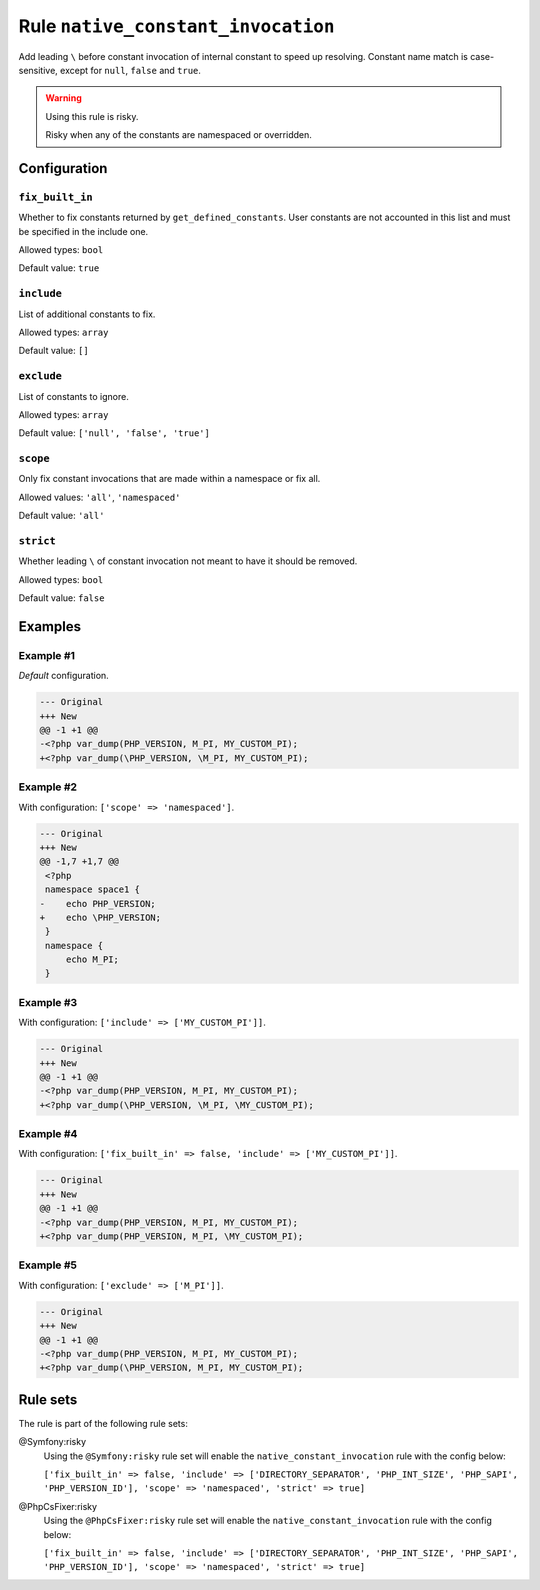 ===================================
Rule ``native_constant_invocation``
===================================

Add leading ``\`` before constant invocation of internal constant to speed up
resolving. Constant name match is case-sensitive, except for ``null``, ``false``
and ``true``.

.. warning:: Using this rule is risky.

   Risky when any of the constants are namespaced or overridden.

Configuration
-------------

``fix_built_in``
~~~~~~~~~~~~~~~~

Whether to fix constants returned by ``get_defined_constants``. User constants
are not accounted in this list and must be specified in the include one.

Allowed types: ``bool``

Default value: ``true``

``include``
~~~~~~~~~~~

List of additional constants to fix.

Allowed types: ``array``

Default value: ``[]``

``exclude``
~~~~~~~~~~~

List of constants to ignore.

Allowed types: ``array``

Default value: ``['null', 'false', 'true']``

``scope``
~~~~~~~~~

Only fix constant invocations that are made within a namespace or fix all.

Allowed values: ``'all'``, ``'namespaced'``

Default value: ``'all'``

``strict``
~~~~~~~~~~

Whether leading ``\`` of constant invocation not meant to have it should be
removed.

Allowed types: ``bool``

Default value: ``false``

Examples
--------

Example #1
~~~~~~~~~~

*Default* configuration.

.. code-block:: diff

   --- Original
   +++ New
   @@ -1 +1 @@
   -<?php var_dump(PHP_VERSION, M_PI, MY_CUSTOM_PI);
   +<?php var_dump(\PHP_VERSION, \M_PI, MY_CUSTOM_PI);

Example #2
~~~~~~~~~~

With configuration: ``['scope' => 'namespaced']``.

.. code-block:: diff

   --- Original
   +++ New
   @@ -1,7 +1,7 @@
    <?php
    namespace space1 {
   -    echo PHP_VERSION;
   +    echo \PHP_VERSION;
    }
    namespace {
        echo M_PI;
    }

Example #3
~~~~~~~~~~

With configuration: ``['include' => ['MY_CUSTOM_PI']]``.

.. code-block:: diff

   --- Original
   +++ New
   @@ -1 +1 @@
   -<?php var_dump(PHP_VERSION, M_PI, MY_CUSTOM_PI);
   +<?php var_dump(\PHP_VERSION, \M_PI, \MY_CUSTOM_PI);

Example #4
~~~~~~~~~~

With configuration: ``['fix_built_in' => false, 'include' => ['MY_CUSTOM_PI']]``.

.. code-block:: diff

   --- Original
   +++ New
   @@ -1 +1 @@
   -<?php var_dump(PHP_VERSION, M_PI, MY_CUSTOM_PI);
   +<?php var_dump(PHP_VERSION, M_PI, \MY_CUSTOM_PI);

Example #5
~~~~~~~~~~

With configuration: ``['exclude' => ['M_PI']]``.

.. code-block:: diff

   --- Original
   +++ New
   @@ -1 +1 @@
   -<?php var_dump(PHP_VERSION, M_PI, MY_CUSTOM_PI);
   +<?php var_dump(\PHP_VERSION, M_PI, MY_CUSTOM_PI);

Rule sets
---------

The rule is part of the following rule sets:

@Symfony:risky
  Using the ``@Symfony:risky`` rule set will enable the ``native_constant_invocation`` rule with the config below:

  ``['fix_built_in' => false, 'include' => ['DIRECTORY_SEPARATOR', 'PHP_INT_SIZE', 'PHP_SAPI', 'PHP_VERSION_ID'], 'scope' => 'namespaced', 'strict' => true]``

@PhpCsFixer:risky
  Using the ``@PhpCsFixer:risky`` rule set will enable the ``native_constant_invocation`` rule with the config below:

  ``['fix_built_in' => false, 'include' => ['DIRECTORY_SEPARATOR', 'PHP_INT_SIZE', 'PHP_SAPI', 'PHP_VERSION_ID'], 'scope' => 'namespaced', 'strict' => true]``
